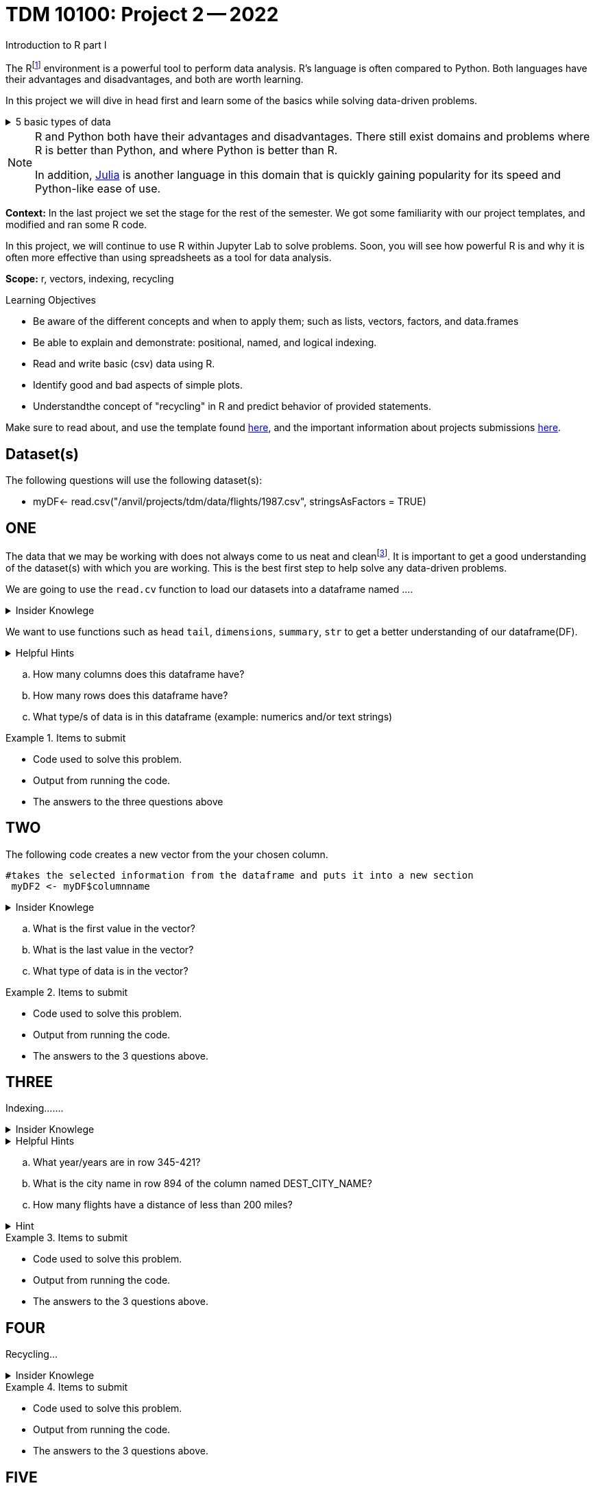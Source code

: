 = TDM 10100: Project 2 -- 2022
Introduction to R part I

The Rfootnote:[R is case sensitive] environment is a powerful tool to perform data analysis. R's language is often compared to Python. Both languages have their advantages and disadvantages, and both are worth learning. 

In this project we will dive in head first and learn some of the basics while solving data-driven problems.


.5 basic types of data
[%collapsible]
====
    * Decimal values like 1.5 are called numerics
    * Whole numbers like 7 are called integers (integers are also numerics.)
    * Boolean values (TRUE or FALSE) are called logical.
    * Text (or string) values are called characters.
    * Complex numbers such as   3 + 2ifootnote:[https://stat.ethz.ch/R-manual/R-devel/library/base/html/complex.html]
====



[NOTE]
====
R and Python both have their advantages and disadvantages. There still exist domains and problems where R is better than Python, and where Python is better than R. 

In addition, https://julialang.org/[Julia] is another language in this domain that is quickly gaining popularity for its speed and Python-like ease of use.
====

**Context:** In the last project we set the stage for the rest of the semester. We got some familiarity with our project templates, and modified and ran some R code. 

In this project, we will continue to use R within Jupyter Lab to solve problems. Soon, you will see how powerful R is and why it is often more effective than using spreadsheets as a tool for data analysis.

**Scope:** r, vectors, indexing, recycling

.Learning Objectives
****
- Be aware of the different concepts and when to apply them; such as lists, vectors, factors, and data.frames 

- Be able to explain and demonstrate: positional, named, and logical indexing.
- Read and write basic (csv) data using R.
- Identify good and bad aspects of simple plots.
- Understandthe concept of "recycling" in R and predict behavior of provided statements.
****

Make sure to read about, and use the template found xref:templates.adoc[here], and the important information about projects submissions xref:submissions.adoc[here].

== Dataset(s)

The following questions will use the following dataset(s):

- myDF<- read.csv("/anvil/projects/tdm/data/flights/1987.csv", stringsAsFactors = TRUE)

== ONE


The data that we may be working with does not always come to us neat and cleanfootnote:["Raw data" vs "Clean data". Some datasets require "cleaning" such as removing duplicates, removing null values and disgarding irrelevent data]. It is important to get a good understanding of the dataset(s) with which you are working. This is the best first step to help solve any data-driven problems.


We are going to use the `read.cv` function to load our datasets into a dataframe named ....

.Insider Knowlege
[%collapsible]
====
Datasets can be thought or as one or more observations  of one or more variables. For most datasets each row is an observation and each column is a variable.(Unfortunately there are some unique datasets that do not follow convention).
====

We want to use functions such as `head` `tail`, `dimensions`, `summary`, `str` to get a better understanding of our dataframe(DF). 

.Helpful Hints
[%collapsible]
====
[source, python]
----
#looks at the head of the dataframe
head(myDF)
#looks at the tail of the dataframe
tail(myDF)
#returns the type of data in the dataframe
typeof(myDF)
----
====
[loweralpha]
.. How many columns does this dataframe have?
.. How many rows does this dataframe have?
.. What type/s of data is in this dataframe (example: numerics and/or text strings)

.Items to submit
====
- Code used to solve this problem.
- Output from running the code.
- The answers to the three questions above
====

== TWO
The following code creates a new vector from the your chosen column.
[source, python]
----
#takes the selected information from the dataframe and puts it into a new section 
 myDF2 <- myDF$columnname
----

.Insider Knowlege
[%collapsible]
====
A vector is a simple way to store data. The data can be numeric data, logical data etc.
====

[loweralpha]
.. What is the first value in the vector?
.. What is the last value in the vector?
.. What type of data is in the vector?


.Items to submit
====
- Code used to solve this problem.
- Output from running the code.
- The answers to the 3 questions above.
====

== THREE
Indexing.......

.Insider Knowlege
[%collapsible]
====
Accessing data can be done in many ways, one of those ways is called **_indexing_**. Typically we use brackets **[ ]** when indexing. By doing this we can select or even exclude specific elements. For example we can select a specific column and a certian range within the column. Some examples of symbols to help us select elements include: +
     * < less than +
     * > greater than +
     * <= less than or equal to +
     * >= greater than or equal to +
     * == is equal +
     * != is not equal +
Also important to note that indexing in R begins at 1 (This means that the first row of the dataframe will start at 1).
====
.Helpful Hints
[%collapsible]
====
[source,python]
----
#finding indecies in rows
myDF[row_index_start:row_index_end,] 
#and/or
#creates a new vector with the specific info
myDF2 <- myDF$columnnames
#selects all columns in row 3
myDF2[3,]
#finding specific indecies in columns
myDF[,column_index_start:column_index_end] 
#and/or
#creates a new vector with the specific inf
myDF2 <- myDF$columnnames
#selects all rows in column chosen
myDF2[,4]
#puts all variables that are less than 6 from the dataframe
myDF2 = myDF[myDF > 6]
----
====

[loweralpha]
.. What year/years are in row 345-421?
.. What is the city name in row 894 of the column named DEST_CITY_NAME?
.. How many flights have a distance of less than 200 miles? 

.Hint
[%collapsible]
====
column name for question C is  DISTANCE
====

.Items to submit
====
- Code used to solve this problem.
- Output from running the code.
- The answers to the 3 questions above.
====

== FOUR
Recycling...

.Insider Knowlege
[%collapsible]
====
Also known as vector recycling. Adding vectors requires both vectors to be the same length. +
If one vector is shorter in length than another, R will automatically repeat the elements of the shorter vector until the same number of elements has been met. 

 Example:
    a <- c(5,10,15,20,25,30)
    b <- c(1,3,5)
    result <- a + b
    *b will become c(1,3,5,1,3,5) to match the length of vector a
====
.Items to submit
====
- Code used to solve this problem.
- Output from running the code.
- The answers to the 3 questions above.
====

== FIVE
Dot Plots....

.Insider Knowlege
[%collapsible]
====
Also known as a dot chart, is similar to a bar chart or a scatter plot. In R each catagory is the vertical axis and the corresponding value is in the horizontal axis. +

We can assign groups a color to help differentiate while plotting a dot chart....
====

.Helpful Hints
[%collapsible]
====
[source,python]
----
dotchart(myDF$columnname, labels = myDF$columnname, pch = 21, bg = "green", pt.cex = 1.5)
----
====

.Items to submit
====
- Pick a ...... you are interested in
- Create 2 dataplots
- Descibe any patterns you may see in the plot. If there are none, thats okay just write "there seem to be no patterns.".
====

[WARNING]
====
**Please** make sure to double check that your submission is complete, and contains all of your code and output before submitting. If you are on a spotty internet connection, it is recommended to download your submission after submitting it to make sure what you **_think_** you submitted, was what you **_actually_** submitted.
                                                                                                                             
In addition, please review our xref:submissions.adoc[submission guidelines] before submitting your project.
====